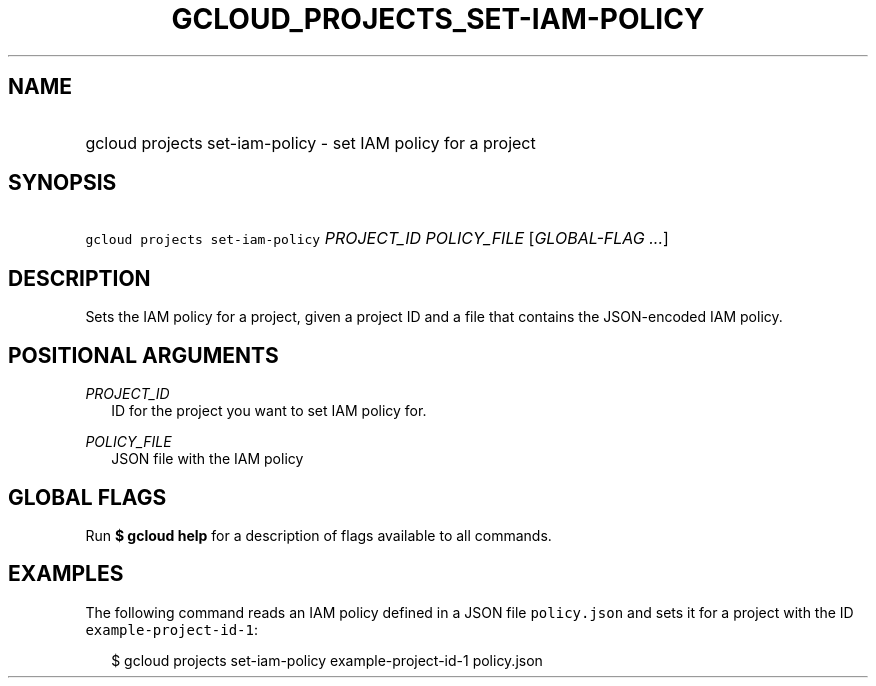 
.TH "GCLOUD_PROJECTS_SET\-IAM\-POLICY" 1



.SH "NAME"
.HP
gcloud projects set\-iam\-policy \- set IAM policy for a project



.SH "SYNOPSIS"
.HP
\f5gcloud projects set\-iam\-policy\fR \fIPROJECT_ID\fR \fIPOLICY_FILE\fR [\fIGLOBAL\-FLAG\ ...\fR]


.SH "DESCRIPTION"

Sets the IAM policy for a project, given a project ID and a file that contains
the JSON\-encoded IAM policy.



.SH "POSITIONAL ARGUMENTS"

\fIPROJECT_ID\fR
.RS 2m
ID for the project you want to set IAM policy for.

.RE
\fIPOLICY_FILE\fR
.RS 2m
JSON file with the IAM policy


.RE

.SH "GLOBAL FLAGS"

Run \fB$ gcloud help\fR for a description of flags available to all commands.



.SH "EXAMPLES"

The following command reads an IAM policy defined in a JSON file
\f5policy.json\fR and sets it for a project with the ID
\f5example\-project\-id\-1\fR:

.RS 2m
$ gcloud projects set\-iam\-policy example\-project\-id\-1 policy.json
.RE
